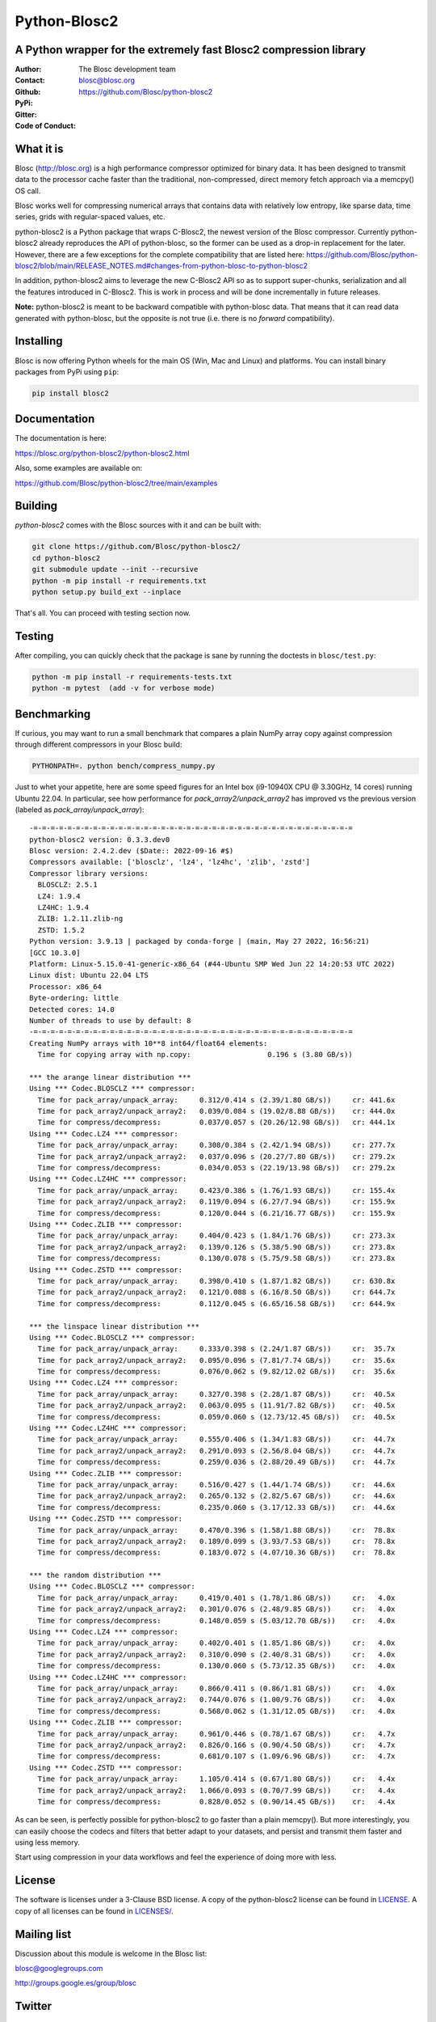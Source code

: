 =============
Python-Blosc2
=============

A Python wrapper for the extremely fast Blosc2 compression library
==================================================================

:Author: The Blosc development team
:Contact: blosc@blosc.org
:Github: https://github.com/Blosc/python-blosc2
:PyPi: |version|
:Gitter: |gitter|
:Code of Conduct: |Contributor Covenant|

.. |version| image:: https://img.shields.io/pypi/v/blosc2.png
        :target: https://pypi.python.org/pypi/blosc
.. |anaconda| image:: https://anaconda.org/conda-forge/python-blosc2/badges/version.svg
        :target: https://anaconda.org/conda-forge/python-blosc2
.. |gitter| image:: https://badges.gitter.im/Blosc/c-blosc.svg
        :target: https://gitter.im/Blosc/c-blosc
.. |Contributor Covenant| image:: https://img.shields.io/badge/Contributor%20Covenant-v2.0%20adopted-ff69b4.svg
        :target: https://github.com/Blosc/community/blob/master/code_of_conduct.md


What it is
==========

Blosc (http://blosc.org) is a high performance compressor optimized for
binary data.  It has been designed to transmit data to the processor
cache faster than the traditional, non-compressed, direct memory fetch
approach via a memcpy() OS call.

Blosc works well for compressing numerical arrays that contains data
with relatively low entropy, like sparse data, time series, grids with
regular-spaced values, etc.

python-blosc2 is a Python package that wraps C-Blosc2, the newest version of
the Blosc compressor.  Currently python-blosc2 already reproduces the API of
python-blosc, so the former can be used as a drop-in replacement for the later.
However, there are a few exceptions for the complete compatibility that are listed
here:
https://github.com/Blosc/python-blosc2/blob/main/RELEASE_NOTES.md#changes-from-python-blosc-to-python-blosc2

In addition, python-blosc2 aims to leverage the new C-Blosc2 API so as to support
super-chunks, serialization and all the features introduced in C-Blosc2.
This is work in process and will be done incrementally in future releases.

**Note:** python-blosc2 is meant to be backward compatible with python-blosc data.
That means that it can read data generated with python-blosc, but the opposite
is not true (i.e. there is no *forward* compatibility).

Installing
==========

Blosc is now offering Python wheels for the main OS (Win, Mac and Linux) and platforms.
You can install binary packages from PyPi using ``pip``:

.. code-block:: console

    pip install blosc2

Documentation
=============

The documentation is here:

https://blosc.org/python-blosc2/python-blosc2.html

Also, some examples are available on:

https://github.com/Blosc/python-blosc2/tree/main/examples


Building
========

`python-blosc2` comes with the Blosc sources with it and can be built with:

.. code-block:: console

    git clone https://github.com/Blosc/python-blosc2/
    cd python-blosc2
    git submodule update --init --recursive
    python -m pip install -r requirements.txt
    python setup.py build_ext --inplace

That's all. You can proceed with testing section now.

Testing
=======

After compiling, you can quickly check that the package is sane by
running the doctests in ``blosc/test.py``:

.. code-block:: console

    python -m pip install -r requirements-tests.txt
    python -m pytest  (add -v for verbose mode)

Benchmarking
============

If curious, you may want to run a small benchmark that compares a plain
NumPy array copy against compression through different compressors in
your Blosc build:

.. code-block:: console

     PYTHONPATH=. python bench/compress_numpy.py

Just to whet your appetite, here are some speed figures for an Intel box (i9-10940X CPU @ 3.30GHz, 14 cores)
running Ubuntu 22.04.  In particular, see how performance for `pack_array2/unpack_array2` has
improved vs the previous version (labeled as `pack_array/unpack_array`)::

    -=-=-=-=-=-=-=-=-=-=-=-=-=-=-=-=-=-=-=-=-=-=-=-=-=-=-=-=-=-=-=-=-=-=-=-=-=-=
    python-blosc2 version: 0.3.3.dev0
    Blosc version: 2.4.2.dev ($Date:: 2022-09-16 #$)
    Compressors available: ['blosclz', 'lz4', 'lz4hc', 'zlib', 'zstd']
    Compressor library versions:
      BLOSCLZ: 2.5.1
      LZ4: 1.9.4
      LZ4HC: 1.9.4
      ZLIB: 1.2.11.zlib-ng
      ZSTD: 1.5.2
    Python version: 3.9.13 | packaged by conda-forge | (main, May 27 2022, 16:56:21)
    [GCC 10.3.0]
    Platform: Linux-5.15.0-41-generic-x86_64 (#44-Ubuntu SMP Wed Jun 22 14:20:53 UTC 2022)
    Linux dist: Ubuntu 22.04 LTS
    Processor: x86_64
    Byte-ordering: little
    Detected cores: 14.0
    Number of threads to use by default: 8
    -=-=-=-=-=-=-=-=-=-=-=-=-=-=-=-=-=-=-=-=-=-=-=-=-=-=-=-=-=-=-=-=-=-=-=-=-=-=
    Creating NumPy arrays with 10**8 int64/float64 elements:
      Time for copying array with np.copy:                  0.196 s (3.80 GB/s))

    *** the arange linear distribution ***
    Using *** Codec.BLOSCLZ *** compressor:
      Time for pack_array/unpack_array:     0.312/0.414 s (2.39/1.80 GB/s)) 	cr: 441.6x
      Time for pack_array2/unpack_array2:   0.039/0.084 s (19.02/8.88 GB/s)) 	cr: 444.0x
      Time for compress/decompress:         0.037/0.057 s (20.26/12.98 GB/s)) 	cr: 444.1x
    Using *** Codec.LZ4 *** compressor:
      Time for pack_array/unpack_array:     0.308/0.384 s (2.42/1.94 GB/s)) 	cr: 277.7x
      Time for pack_array2/unpack_array2:   0.037/0.096 s (20.27/7.80 GB/s)) 	cr: 279.2x
      Time for compress/decompress:         0.034/0.053 s (22.19/13.98 GB/s)) 	cr: 279.2x
    Using *** Codec.LZ4HC *** compressor:
      Time for pack_array/unpack_array:     0.423/0.386 s (1.76/1.93 GB/s)) 	cr: 155.4x
      Time for pack_array2/unpack_array2:   0.119/0.094 s (6.27/7.94 GB/s)) 	cr: 155.9x
      Time for compress/decompress:         0.120/0.044 s (6.21/16.77 GB/s)) 	cr: 155.9x
    Using *** Codec.ZLIB *** compressor:
      Time for pack_array/unpack_array:     0.404/0.423 s (1.84/1.76 GB/s)) 	cr: 273.3x
      Time for pack_array2/unpack_array2:   0.139/0.126 s (5.38/5.90 GB/s)) 	cr: 273.8x
      Time for compress/decompress:         0.130/0.078 s (5.75/9.58 GB/s)) 	cr: 273.8x
    Using *** Codec.ZSTD *** compressor:
      Time for pack_array/unpack_array:     0.398/0.410 s (1.87/1.82 GB/s)) 	cr: 630.8x
      Time for pack_array2/unpack_array2:   0.121/0.088 s (6.16/8.50 GB/s)) 	cr: 644.7x
      Time for compress/decompress:         0.112/0.045 s (6.65/16.58 GB/s)) 	cr: 644.9x

    *** the linspace linear distribution ***
    Using *** Codec.BLOSCLZ *** compressor:
      Time for pack_array/unpack_array:     0.333/0.398 s (2.24/1.87 GB/s)) 	cr:  35.7x
      Time for pack_array2/unpack_array2:   0.095/0.096 s (7.81/7.74 GB/s)) 	cr:  35.6x
      Time for compress/decompress:         0.076/0.062 s (9.82/12.02 GB/s)) 	cr:  35.6x
    Using *** Codec.LZ4 *** compressor:
      Time for pack_array/unpack_array:     0.327/0.398 s (2.28/1.87 GB/s)) 	cr:  40.5x
      Time for pack_array2/unpack_array2:   0.063/0.095 s (11.91/7.82 GB/s)) 	cr:  40.5x
      Time for compress/decompress:         0.059/0.060 s (12.73/12.45 GB/s)) 	cr:  40.5x
    Using *** Codec.LZ4HC *** compressor:
      Time for pack_array/unpack_array:     0.555/0.406 s (1.34/1.83 GB/s)) 	cr:  44.7x
      Time for pack_array2/unpack_array2:   0.291/0.093 s (2.56/8.04 GB/s)) 	cr:  44.7x
      Time for compress/decompress:         0.259/0.036 s (2.88/20.49 GB/s)) 	cr:  44.7x
    Using *** Codec.ZLIB *** compressor:
      Time for pack_array/unpack_array:     0.516/0.427 s (1.44/1.74 GB/s)) 	cr:  44.6x
      Time for pack_array2/unpack_array2:   0.265/0.132 s (2.82/5.67 GB/s)) 	cr:  44.6x
      Time for compress/decompress:         0.235/0.060 s (3.17/12.33 GB/s)) 	cr:  44.6x
    Using *** Codec.ZSTD *** compressor:
      Time for pack_array/unpack_array:     0.470/0.396 s (1.58/1.88 GB/s)) 	cr:  78.8x
      Time for pack_array2/unpack_array2:   0.189/0.099 s (3.93/7.53 GB/s)) 	cr:  78.8x
      Time for compress/decompress:         0.183/0.072 s (4.07/10.36 GB/s)) 	cr:  78.8x

    *** the random distribution ***
    Using *** Codec.BLOSCLZ *** compressor:
      Time for pack_array/unpack_array:     0.419/0.401 s (1.78/1.86 GB/s)) 	cr:   4.0x
      Time for pack_array2/unpack_array2:   0.301/0.076 s (2.48/9.85 GB/s)) 	cr:   4.0x
      Time for compress/decompress:         0.148/0.059 s (5.03/12.70 GB/s)) 	cr:   4.0x
    Using *** Codec.LZ4 *** compressor:
      Time for pack_array/unpack_array:     0.402/0.401 s (1.85/1.86 GB/s)) 	cr:   4.0x
      Time for pack_array2/unpack_array2:   0.310/0.090 s (2.40/8.31 GB/s)) 	cr:   4.0x
      Time for compress/decompress:         0.130/0.060 s (5.73/12.35 GB/s)) 	cr:   4.0x
    Using *** Codec.LZ4HC *** compressor:
      Time for pack_array/unpack_array:     0.866/0.411 s (0.86/1.81 GB/s)) 	cr:   4.0x
      Time for pack_array2/unpack_array2:   0.744/0.076 s (1.00/9.76 GB/s)) 	cr:   4.0x
      Time for compress/decompress:         0.568/0.062 s (1.31/12.05 GB/s)) 	cr:   4.0x
    Using *** Codec.ZLIB *** compressor:
      Time for pack_array/unpack_array:     0.961/0.446 s (0.78/1.67 GB/s)) 	cr:   4.7x
      Time for pack_array2/unpack_array2:   0.826/0.166 s (0.90/4.50 GB/s)) 	cr:   4.7x
      Time for compress/decompress:         0.681/0.107 s (1.09/6.96 GB/s)) 	cr:   4.7x
    Using *** Codec.ZSTD *** compressor:
      Time for pack_array/unpack_array:     1.105/0.414 s (0.67/1.80 GB/s)) 	cr:   4.4x
      Time for pack_array2/unpack_array2:   1.066/0.093 s (0.70/7.99 GB/s)) 	cr:   4.4x
      Time for compress/decompress:         0.828/0.052 s (0.90/14.45 GB/s)) 	cr:   4.4x

As can be seen, is perfectly possible for python-blosc2 to go faster than a plain memcpy(). But more interestingly, you can easily choose the codecs and filters that better adapt to your datasets, and persist and transmit them faster and using less memory.

Start using compression in your data workflows and feel the experience of doing more with less.

License
=======

The software is licenses under a 3-Clause BSD license. A copy of the
python-blosc2 license can be found in `LICENSE <https://github.com/Blosc/python-blosc2/tree/main/LICENSE>`_. A copy of all licenses can be
found in `LICENSES/ <https://github.com/Blosc/python-blosc2/blob/main/LICENSES>`_.

Mailing list
============

Discussion about this module is welcome in the Blosc list:

blosc@googlegroups.com

http://groups.google.es/group/blosc

Twitter
=======

Please follow `@Blosc2 <https://twitter.com/Blosc2>`_ to get informed about the latest developments.

----

  **Enjoy data!**
